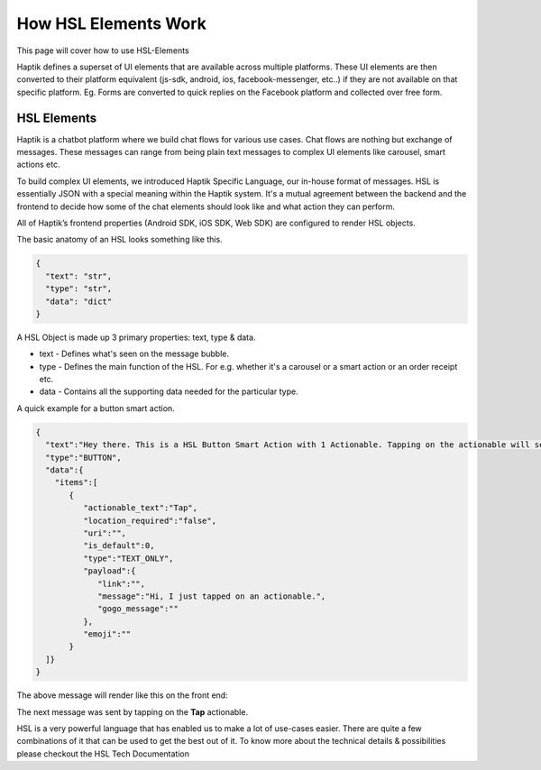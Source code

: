 How HSL Elements Work
---------------------------
This page will cover how to use HSL-Elements

Haptik defines a superset of UI elements that are available across multiple platforms. These UI elements are then converted to their platform equivalent (js-sdk, android, ios, facebook-messenger, etc..) if they are not available on that specific platform. Eg. Forms are converted to quick replies on the Facebook platform and collected over free form.

.. _HSL-Elements:
HSL Elements
^^^^^^^^^^^^

Haptik is a chatbot platform where we build chat flows for various use cases. Chat flows are nothing but exchange of messages. These messages can range from being plain text messages to complex UI elements like carousel, smart actions etc.

To build complex UI elements, we introduced Haptik Specific Language, our in-house format of messages. HSL is essentially JSON with a special meaning within the Haptik system. It's a mutual agreement between the backend and the frontend to decide how some of the chat elements should look like and what action they can perform.

All of Haptik’s frontend properties (Android SDK, iOS SDK, Web SDK) are configured to render HSL objects.

The basic anatomy of an HSL looks something like this.

.. code-block:: javascript

  {
    "text": "str",
    "type": "str",
    "data": "dict"
  }

A HSL Object is made up 3 primary properties: text, type & data.

* text - Defines what's seen on the message bubble.
* type - Defines the main function of the HSL. For e.g. whether it's a carousel or a smart action or an order receipt etc.
* data - Contains all the supporting data needed for the particular type.

A quick example for a button smart action.

.. code-block:: javascript

  {  
    "text":"Hey there. This is a HSL Button Smart Action with 1 Actionable. Tapping on the actionable will send a message stored in the payload",
    "type":"BUTTON",
    "data":{  
      "items":[  
         {  
            "actionable_text":"Tap",
            "location_required":"false",
            "uri":"",
            "is_default":0,
            "type":"TEXT_ONLY",
            "payload":{  
               "link":"",
               "message":"Hi, I just tapped on an actionable.",
               "gogo_message":""
            },
            "emoji":""
         }
    ]}
  }
  

The above message will render like this on the front end:

.. image:: hsl-button.jpeg

The next message was sent by tapping on the **Tap** actionable.

HSL is a very powerful language that has enabled us to make a lot of use-cases easier. There are quite a few combinations of it that can be used to get the best out of it. To know more about the technical details & possibilities please checkout the HSL Tech Documentation

